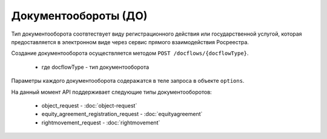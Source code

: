 Документообороты (ДО)
================

Тип документооборота  соотвтествует виду регистрационного действия или государственной услугой, которая предоставляется в электронном виде через сервис прямого взаимодействия Росреестра.

Создание документооборота осуществляется методом  ``POST /docflows/{docflowType}``.
    
    *  где docflowType  - тип документооборота 

Параметры каждого документооборота содеражатся в теле запроса в объекте ``options``.


На данный момент API  поддерживает следующие типы документооборотов: 

    * object_request - :doc:`object-request` 

    * equity_agreement_registration_request - :doc:`equityagreement` 

    * rightmovement_request - :doc:`rightmovement` 


 